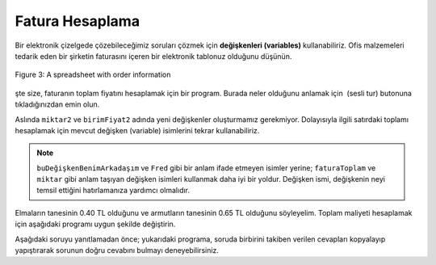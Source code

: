 ..  Copyright (C)  Mark Guzdial, Barbara Ericson, Briana Morrison
    Permission is granted to copy, distribute and/or modify this document
    under the terms of the GNU Free Documentation License, Version 1.3 or
    any later version published by the Free Software Foundation; with
    Invariant Sections being Forward, Prefaces, and Contributor List,
    no Front-Cover Texts, and no Back-Cover Texts.  A copy of the license
    is included in the section entitled "GNU Free Documentation License".

.. |runbutton| image:: Figures/run-button.png
    :height: 20px
    :align: top
    :alt: run button

.. |audiobutton| image:: Figures/start-audio-tour.png
    :height: 20px
    :align: top
    :alt: audio tour button

.. |codelensfirst| image:: Figures/codelens-first.png
    :height: 20px
    :align: top
    :alt: move to first button

.. |codelensback| image:: Figures/codelens-back.png
    :height: 20px
    :align: top
    :alt: back button

.. |codelensfwd| image:: Figures/codelens-forward.png
    :height: 20px
    :align: top
    :alt: forward (next) button

.. |codelenslast| image:: Figures/codelens-last.png
    :height: 20px
    :align: top
    :alt: move to last button
    
.. 	qnum::
	:start: 1
	:prefix: csp-3-8-

.. highlight:: java
   :linenothreshold: 4

Fatura Hesaplama
====================================

Bir elektronik çizelgede çözebileceğimiz soruları çözmek için **değişkenleri (variables)** kullanabiliriz. Ofis malzemeleri tedarik eden bir şirketin faturasını içeren bir elektronik tablonuz olduğunu düşünün. 

.. figure:: Figures/invoice.png
    :width: 600px
    :align: center
    :alt: a spreadsheet
    :figclass: align-center
    
    Figure 3: A spreadsheet with order information  

şte size, faturanın toplam fiyatını hesaplamak için bir program. Burada neler olduğunu anlamak için |audiobutton| (sesli tur) butonuna tıkladığınızdan emin olun. 

.. activecode:: Invoice1
    :tour_1: "Line by line tour"; 1: inv-line1; 2: inv-line2; 3: inv-line3; 4: inv-line4; 5: inv-line5; 6: inv-line6; 7: inv-line7; 8: inv-line8; 

    miktar1 = 2
    birimFiyati1 = 7.56
    toplam1 = miktar1 * birimFiyati1
    miktar2 = 4
    birimFiyati2 = 4.71
    toplam2 = miktar2 * birimFiyati2
    faturaToplam = toplam1 + toplam2
    print(faturaToplam)

.. mchoice:: 3_8_1_Invoice1_Q1
		   :answer_a: 7
		   :answer_b: 6
		   :answer_c: 5
		   :answer_d: 2
		   :correct: a
		   :feedback_a: Evet, miktar1, birimFiyat1, toplam1, miktar2, birimFiyat2, toplam2, faturaToplam 
		   :feedback_b: Yanlış. Her satır başına üç değişken olduğu baz alınarak; iki satır ve bir toplam vardır.
		   :feedback_c: Yanlış. Her satır başına üç değişken olduğu baz alınarak; iki satır ve bir toplam vardır.
		   :feedback_d: Yanlış. Her satır başına üç değişken olduğu baz alınarak; iki satır ve bir toplam vardır.

		   Bu programda kaç tane değişken vardır?

Aslında ``miktar2``  ve ``birimFiyat2``  adında yeni değişkenler oluşturmamız gerekmiyor. Dolayısıyla ilgili satırdaki toplamı hesaplamak için mevcut değişken (variable) isimlerini tekrar kullanabiliriz.

.. codelens:: Invoice2

  miktar = 2
  birimFiyati = 7.56
  toplam1 = miktar * birimFiyati
  miktar = 4
  birimFiyati = 4.71
  toplam2 = miktar * birimFiyati
  faturaToplam = toplam1 + toplam2
  print(faturaToplam)

.. mchoice:: 3_8_2_Invoice2_Q1
		   :answer_a: 7
		   :answer_b: 6
		   :answer_c: 5
		   :answer_d: 2
		   :correct: c
		   :feedback_a: Yanlış. Şimdi iki tane daha az değişkenimiz var. 
		   :feedback_b: Yanlış. Her satır için bir toplam (iki adet), bir miktar, bir birimFiyat ve bir de faturaToplam bulunmaktadır.
		   :feedback_c: Doğru. Değişkenler; miktar, birimFiyat, toplam1, toplam2 ve faturaToplam’dır.
		   :feedback_d: Yanlış. Her satır için bir toplam (iki adet), bir miktar, bir birimFiyat ve bir de faturaToplam bulunmaktadır. 

		   Bu programda kaç tane değişken vardır?
		   
.. Note::
    ``buDeğişkenBenimArkadaşım`` ve ``Fred`` gibi bir anlam ifade etmeyen isimler yerine; ``faturaToplam`` ve ``miktar`` gibi anlam taşıyan değişken isimleri kullanmak daha iyi bir yoldur. Değişken ismi, değişkenin neyi temsil ettiğini hatırlamanıza yardımcı olmalıdır. 


Elmaların tanesinin 0.40 TL olduğunu ve armutların tanesinin 0.65 TL olduğunu söyleyelim. Toplam maliyeti hesaplamak için aşağıdaki programı uygun şekilde değiştirin.

.. activecode:: Complete_Assignment

   elmalar = 4
   armutlar = 3
   toplamMaaliyet =
   print(toplamMaaliyett)

Aşağıdaki soruyu yanıtlamadan önce; yukarıdaki programa, soruda birbirini takiben verilen cevapları kopyalayıp yapıştırarak sorunun doğru cevabını bulmayı deneyebilirsiniz.

.. mchoice:: 3_8_3_Make_An_Assignment_Q1
  :answer_a: toplamMaaliyet = elmalar + armutlar
  :answer_b: toplamMaaliyet = (0.4 * elmalar) + (0.65 * armutlar)
  :answer_c: toplamMaaliyet = (0.4 * armutlar) + (0.65 * elmalar)
  :answer_d: toplamMaaliyet = (0.4 + elmalar) * (0.65 + armutlar)
  :correct: b
  :feedback_a: Yanlış. Bu elmaların veya armutların toplam maliyetini dikkate almaz.
  :feedback_b: Doğru. Elma başına düşen maliyet ile elma sayısını çarparak elde ettiğimiz değere, armut başına düşen maliyet ile armut sayısını çarparak elde ettiğimiz değeri eklemeliyiz.
  :feedback_c: Yanlış. Bu masrafları ters olarak alır.
  :feedback_d: Yanlış. Bu, toplamMaliyet’i hesaplamak için yanlış bir formüldür.

   Hangi kod satırı, yukarıdaki 3. satıra konulduğunda doğru ``toplamMaliyet``’i hesaplayacaktır?

.. tabbed:: 3_8_4_WSt

        .. tab:: Question

           Her bir ataş 0.05 TL ise ve cebinizde 4.00 TL varsa, kaç tane ataş satın alabileceğinizi hesaplayan ve ekrana bastıran kodu yazın. Ekrana 80 değerini basmalı.
           
           .. activecode::  3_8_4_WSq
               :nocodelens:

        .. tab:: Answer
        
            Değişkenleri tanımlayın, ve değişkenlere değerleri atayın. Sonuca ulaşmak için ``atasSayisi`` = ``butce / atasBirimFiyati`` formülünü kullanın. Sonucu ekrana yazdırdığınızdan emin olun.  
            
            .. activecode::  3_8_4_WSa
                :nocodelens:
                
                # DEĞİŞKENLERİ BİLDİRİN VE DEĞİŞKENLERE DEĞERLERİNİ ATAYIN
                atasBirimFiyatı = .05
                butce = 4.00
                # 2. FORMÜLÜ OLUŞTURUN 
                atasSayisi = butce / atasBirimFiyati 
                # 3. SONUCU EKRANA BASTIRIN
                print(atasSayisi)
                                
        
